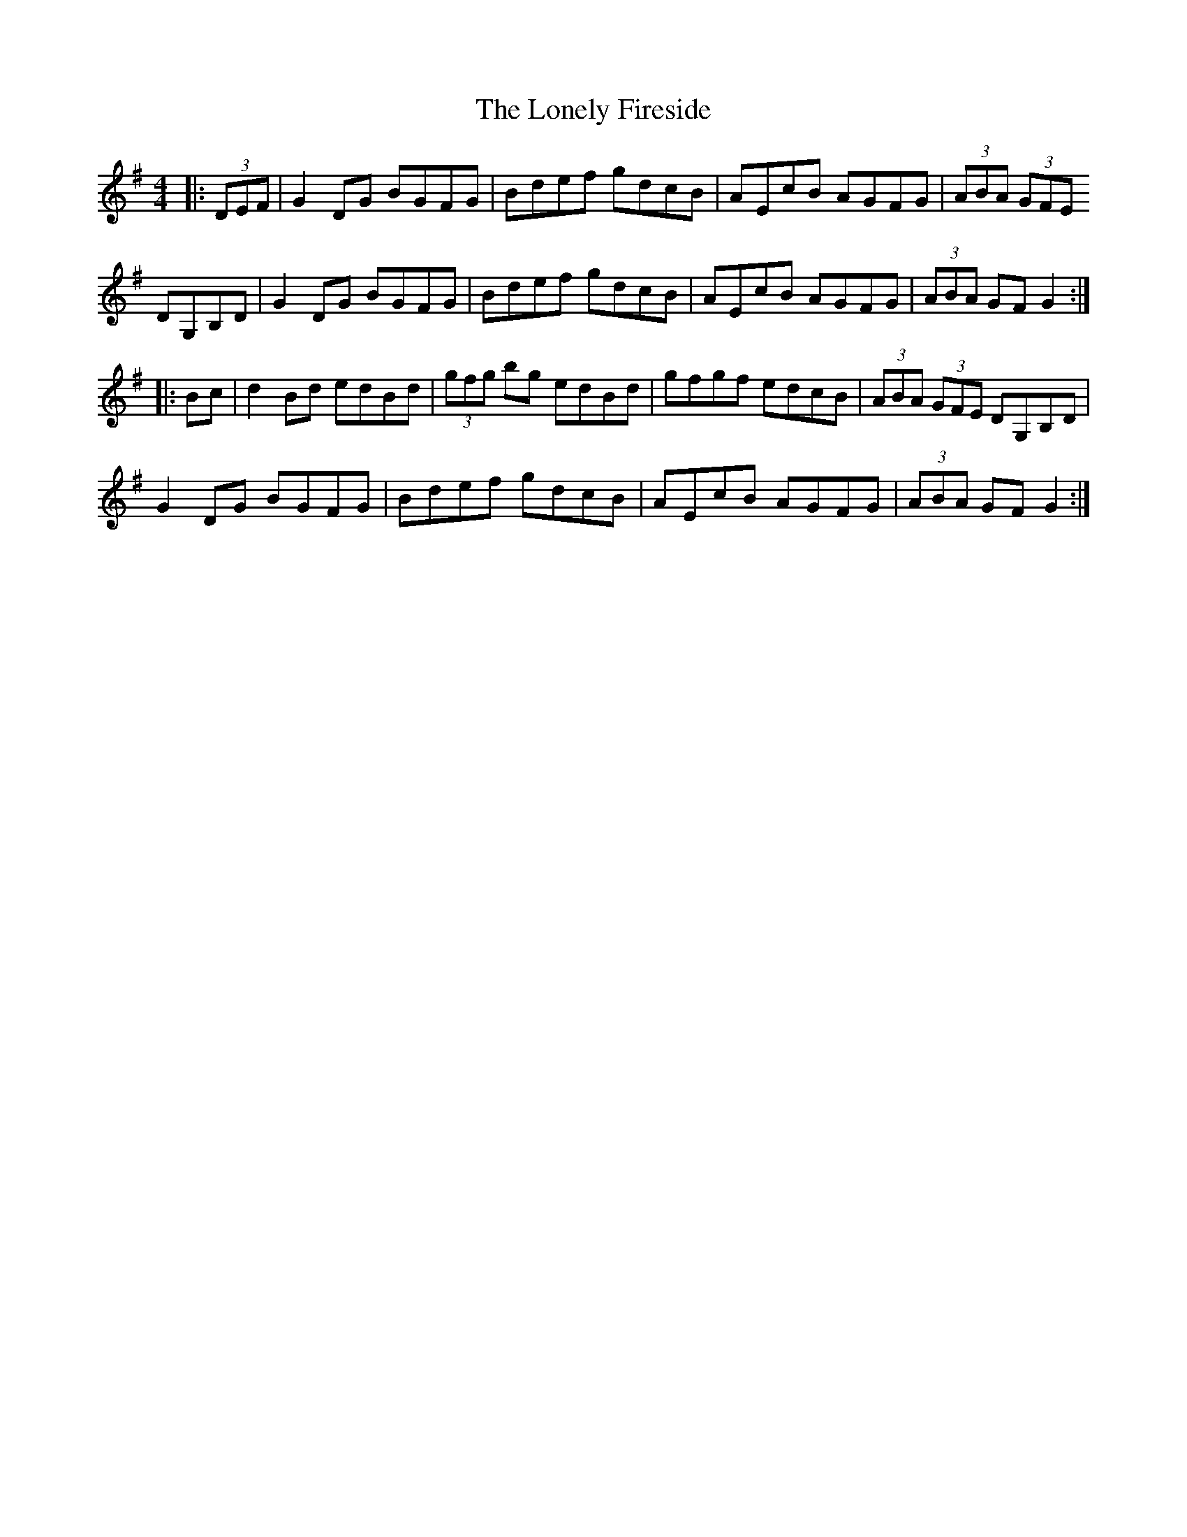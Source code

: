 X: 24053
T: Lonely Fireside, The
R: hornpipe
M: 4/4
K: Gmajor
|:(3DEF|G2 DG BGFG|Bdef gdcB|AEcB AGFG|(3ABA (3GFE
DG,B,D|G2 DG BGFG|Bdef gdcB|AEcB AGFG|(3ABA GF G2:|
|:Bc|d2 Bd edBd|(3gfg bg edBd|gfgf edcB|(3ABA (3GFE DG,B,D|
G2 DG BGFG|Bdef gdcB|AEcB AGFG|(3ABA GF G2:|

